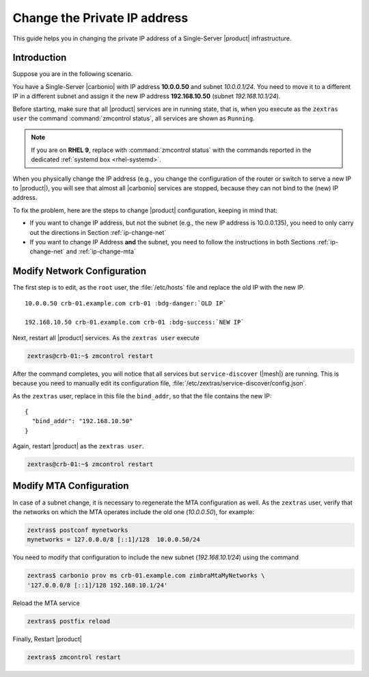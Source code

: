 .. index:: IP change

.. _change-ip:

Change the Private IP address
=============================

This guide helps you in changing the private IP address of a
Single-Server |product| infrastructure.

Introduction
------------

Suppose you are in the following scenario.

You have a Single-Server |carbonio| with IP address **10.0.0.50** and
subnet *10.0.0.1/24*. You need to move it to a different IP in a
different subnet and assign it the new IP address **192.168.10.50**
(subnet *192.168.10.1/24*).

Before starting, make sure that all |product| services are in running
state, that is, when you execute as the ``zextras user`` the command
:command:`zmcontrol status`, all services are shown as ``Running``.

.. note:: If you are on **RHEL 9**, replace with :command:`zmcontrol
   status` with the commands reported in the dedicated :ref:`systemd
   box <rhel-systemd>`.

When you physically change the IP address (e.g., you change the
configuration of the router or switch to serve a new IP to
|product|), you will see that almost all |carbonio| services are
stopped, because they can not bind to the (new) IP address.

To fix the problem, here are the steps to change |product|
configuration, keeping in mind that:

* If you want to change IP address, but not the subnet (e.g., the new
  IP address is 10.0.0.135), you need to only carry out the directions
  in Section :ref:`ip-change-net`

* If you want to change IP Address **and** the subnet, you need to
  follow the instructions in both Sections :ref:`ip-change-net` and
  :ref:`ip-change-mta` 

.. _ip-change-net:
          
Modify Network Configuration
----------------------------

The first step is to edit, as the ``root`` user, the
:file:`/etc/hosts` file and replace the old IP with the new IP.

.. parsed-literal::
   
   10.0.0.50 crb-01.example.com crb-01 :bdg-danger:`OLD IP`

   192.168.10.50 crb-01.example.com crb-01 :bdg-success:`NEW IP`

Next, restart all |product| services. As the ``zextras user`` execute

.. code:: console

   zextras@crb-01:~$ zmcontrol restart

After the command completes, you will notice that all services but
``service-discover`` (|mesh|) are running. This is because you need to
manually edit its configuration file,
:file:`/etc/zextras/service-discover/config.json`.

As the ``zextras`` user, replace in this file the ``bind_addr``, so
that the file contains the new IP::
  
   {
     "bind_addr": "192.168.10.50"
   }

Again, restart |product| as the ``zextras user``.

.. code:: console

   zextras@crb-01:~$ zmcontrol restart

.. _ip-change-mta:

Modify MTA Configuration
------------------------

In case of a subnet change, it is necessary to regenerate the MTA
configuration as well. As the ``zextras`` user, verify that the
networks on which the MTA operates include the old one (*10.0.0.50*),
for example:

.. code:: console
   
   zextras$ postconf mynetworks
   mynetworks = 127.0.0.0/8 [::1]/128  10.0.0.50/24

You need to modify that configuration to include the new subnet
(*192.168.10.1/24*) using the command

.. code:: console
   
   zextras$ carbonio prov ms crb-01.example.com zimbraMtaMyNetworks \
   '127.0.0.0/8 [::1]/128 192.168.10.1/24'

Reload the MTA service
          
.. code:: console
   
   zextras$ postfix reload

Finally, Restart |product|

.. code:: console
   
   zextras$ zmcontrol restart
